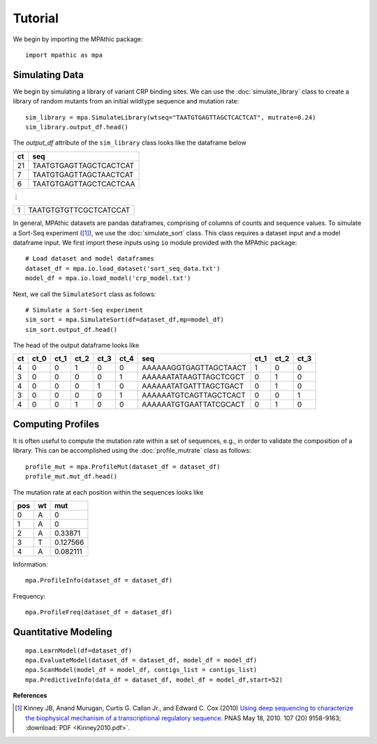 ==========================================
Tutorial
==========================================

We begin by importing the MPAthic package::

    import mpathic as mpa

Simulating Data
~~~~~~~~~~~~~~~

We begin by simulating a library of variant CRP binding sites. We can use the :doc:`simulate_library` class to
create a library of random mutants from an initial wildtype sequence and mutation rate::

    sim_library = mpa.SimulateLibrary(wtseq="TAATGTGAGTTAGCTCACTCAT", mutrate=0.24)
    sim_library.output_df.head()

The `output_df` attribute of the ``sim_library`` class looks like the dataframe below

+------------------+------------------------------+
|      ct          | seq                          |
+==================+==============================+
|      21          | TAATGTGAGTTAGCTCACTCAT       |
+------------------+------------------------------+
|      7           | TAATGTGAGTTAGCTAACTCAT       |
+------------------+------------------------------+
|      6           | TAATGTGAGTTAGCTCACTCAA       |
+------------------+------------------------------+

⋮

+------------------+------------------------------+
|      1           | TAATGTGTGTTCGCTCATCCAT       |
+------------------+------------------------------+


In general, MPAthic datasets are pandas dataframes, comprising of columns of counts and sequence values. To simulate
a Sort-Seq experiment ([#Kinney2010]_), we use the :doc:`simulate_sort` class. This class requires a dataset input
and a model dataframe input. We first import these inputs using ``io`` module provided with the MPAthic package::

    # Load dataset and model dataframes
    dataset_df = mpa.io.load_dataset('sort_seq_data.txt')
    model_df = mpa.io.load_model('crp_model.txt')

Next, we call the ``SimulateSort`` class as follows::

    # Simulate a Sort-Seq experiment
    sim_sort = mpa.SimulateSort(df=dataset_df,mp=model_df)
    sim_sort.output_df.head()

The head of the output dataframe looks like

+----+------+------+------+------+------+------------------------+------+------+------+
| ct | ct_0 | ct_1 | ct_2 | ct_3 | ct_4 | seq                    | ct_1 | ct_2 | ct_3 |
+====+======+======+======+======+======+========================+======+======+======+
| 4  | 0    | 0    | 1    | 0    | 0    | AAAAAAGGTGAGTTAGCTAACT | 1    | 0    | 0    |
+----+------+------+------+------+------+------------------------+------+------+------+
| 3  | 0    | 0    | 0    | 0    | 1    | AAAAAATATAAGTTAGCTCGCT | 0    | 1    | 0    |
+----+------+------+------+------+------+------------------------+------+------+------+
| 4  | 0    | 0    | 0    | 1    | 0    | AAAAAATATGATTTAGCTGACT | 0    | 1    | 0    |
+----+------+------+------+------+------+------------------------+------+------+------+
| 3  | 0    | 0    | 0    | 0    | 1    | AAAAAATGTCAGTTAGCTCACT | 0    | 0    | 1    |
+----+------+------+------+------+------+------------------------+------+------+------+
| 4  | 0    | 0    | 1    | 0    | 0    | AAAAAATGTGAATTATCGCACT | 0    | 1    | 0    |
+----+------+------+------+------+------+------------------------+------+------+------+

Computing Profiles
~~~~~~~~~~~~~~~~~~

It is often useful to compute the mutation rate within a set of sequences, e.g., in order to validate the
composition of a library. This can be accomplished using the :doc:`profile_mutrate` class as follows::

   profile_mut = mpa.ProfileMut(dataset_df = dataset_df)
   profile_mut.mut_df.head()

The mutation rate at each position within the sequences looks like

+-----+----+----------+
| pos | wt | mut      |
+=====+====+==========+
| 0   | A  | 0        |
+-----+----+----------+
| 1   | A  | 0        |
+-----+----+----------+
| 2   | A  | 0.33871  |
+-----+----+----------+
| 3   | T  | 0.127566 |
+-----+----+----------+
| 4   | A  | 0.082111 |
+-----+----+----------+


Information::

   mpa.ProfileInfo(dataset_df = dataset_df)

Frequency::

   mpa.ProfileFreq(dataset_df = dataset_df)


Quantitative Modeling
~~~~~~~~~~~~~~~~~~~~~~
::

   mpa.LearnModel(df=dataset_df)
   mpa.EvaluateModel(dataset_df = dataset_df, model_df = model_df)
   mpa.ScanModel(model_df = model_df, contigs_list = contigs_list)
   mpa.PredictiveInfo(data_df = dataset_df, model_df = model_df,start=52)

**References**


.. [#Kinney2010] Kinney JB, Anand Murugan, Curtis G. Callan Jr., and Edward C. Cox (2010) `Using deep sequencing to characterize the biophysical mechanism of a transcriptional regulatory sequence. <http://www.pnas.org/content/107/20/9158>`_ PNAS May 18, 2010. 107 (20) 9158-9163;
   :download:`PDF <Kinney2010.pdf>`.

